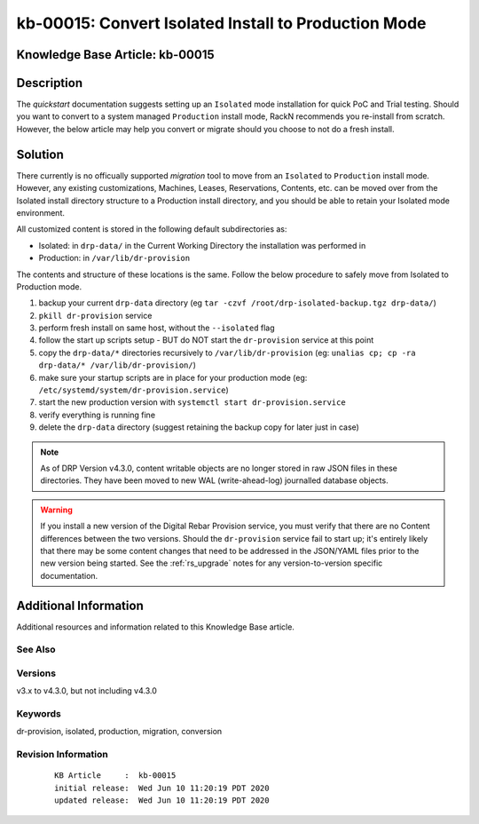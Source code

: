.. Copyright (c) 2020 RackN Inc.
.. Licensed under the Apache License, Version 2.0 (the "License");
.. Digital Rebar Provision documentation under Digital Rebar master license

.. REFERENCE kb-00000 for an example and information on how to use this template.
.. If you make EDITS - ensure you update footer release date information.


.. _rs_kb_00015:

kb-00015: Convert Isolated Install to Production Mode
~~~~~~~~~~~~~~~~~~~~~~~~~~~~~~~~~~~~~~~~~~~~~~~~~~~~~

.. _rs_convert_to_production_mode:

Knowledge Base Article: kb-00015
--------------------------------


Description
-----------

The *quickstart* documentation suggests setting up an ``Isolated`` mode installation for
quick PoC and Trial testing.  Should you want to convert to a system managed ``Production``
install mode, RackN recommends you re-install from scratch.  However, the below article
may help you convert or migrate should you choose to not do a fresh install.


Solution
--------

There currently is no officually supported *migration* tool to move from an ``Isolated``
to ``Production`` install mode.  However, any existing customizations, Machines, Leases,
Reservations, Contents, etc. can be moved over from the Isolated install directory structure
to a Production install directory, and you should be able to retain your Isolated mode environment.

All customized content is stored in the following default subdirectories as:

* Isolated: in ``drp-data/`` in the Current Working Directory the installation was performed in
* Production:  in ``/var/lib/dr-provision``

The contents and structure of these locations is the same.  Follow the below procedure to safely
move from Isolated to Production mode.

#. backup your current ``drp-data`` directory (eg ``tar -czvf /root/drp-isolated-backup.tgz drp-data/``)
#. ``pkill dr-provision`` service
#. perform fresh install on same host, without the ``--isolated`` flag
#. follow the start up scripts setup - BUT do NOT start the ``dr-provision`` service at this point
#.  copy the ``drp-data/*`` directories recursively to ``/var/lib/dr-provision`` (eg: ``unalias cp; cp -ra drp-data/* /var/lib/dr-provision/``)
#. make sure your startup scripts are in place for your production mode (eg: ``/etc/systemd/system/dr-provision.service``)
#. start the new production version with  ``systemctl start dr-provision.service``
#. verify everything is running fine
#. delete the ``drp-data`` directory (suggest retaining the backup copy for later just in case)

.. note:: As of DRP Version v4.3.0, content writable objects are no longer stored in raw JSON
          files in these directories.  They have been moved to new WAL (write-ahead-log)
          journalled database objects.

.. warning::  If you install a new version of the Digital Rebar Provision service, you
              must verify that there are no Content differences between the two versions.  Should
              the ``dr-provision`` service fail to start up; it's entirely likely that there may be
              some content changes that need to be addressed in the JSON/YAML files prior to the
              new version being started.  See the :ref:`rs_upgrade` notes for any version-to-version
              specific documentation.


Additional Information
----------------------

Additional resources and information related to this Knowledge Base article.


See Also
========


Versions
========

v3.x to v4.3.0, but not including v4.3.0


Keywords
========

dr-provision, isolated, production, migration, conversion


Revision Information
====================
  ::

    KB Article     :  kb-00015
    initial release:  Wed Jun 10 11:20:19 PDT 2020
    updated release:  Wed Jun 10 11:20:19 PDT 2020

